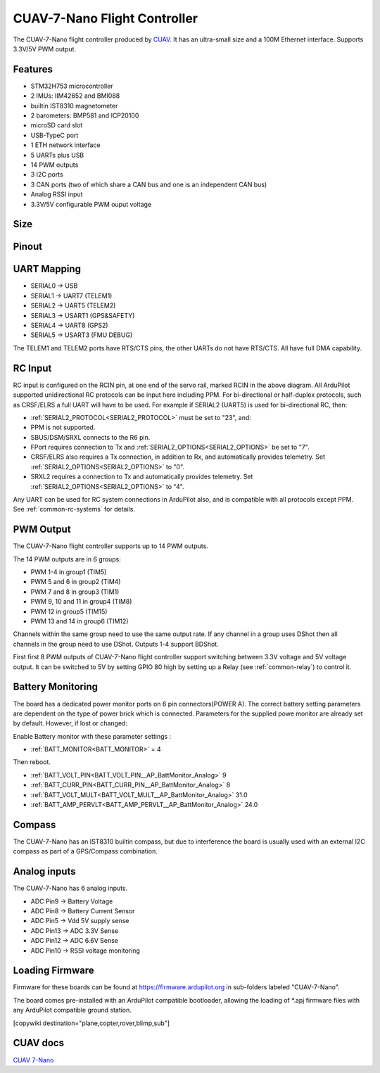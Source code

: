 .. _common-CUAV-7-Nano:

=============================
CUAV-7-Nano Flight Controller
=============================

The CUAV-7-Nano flight controller produced by `CUAV <https://www.cuav.net>`_.
It has an ultra-small size and a 100M Ethernet interface. Supports 3.3V/5V PWM output.

.. image:: ../../../images/7-nano/7-nano.jpg
   :target: ../_images/7-nano.jpg

Features
========

* STM32H753 microcontroller
* 2 IMUs: IIM42652 and BMI088
* builtin IST8310 magnetometer
* 2 barometers: BMP581 and ICP20100
* microSD card slot
* USB-TypeC port
* 1 ETH network interface
* 5 UARTs plus USB
* 14 PWM outputs
* 3 I2C ports
* 3 CAN ports (two of which share a CAN bus and one is an independent CAN bus)
* Analog RSSI input
* 3.3V/5V configurable PWM ouput voltage

Size 
====

.. image:: ../../../images/7-nano/7-nano-size.png
   :target: ../_images/7-nano-size.png

Pinout
======

.. image:: ../../../images/7-nano/7-nano-pinouts.png
   :target: ../_images/7-nano-pinouts.png


UART Mapping
============

* SERIAL0 -> USB
* SERIAL1 -> UART7 (TELEM1)
* SERIAL2 -> UART5 (TELEM2)
* SERIAL3 -> USART1 (GPS&SAFETY)
* SERIAL4 -> UART8 (GPS2)
* SERIAL5 -> USART3 (FMU DEBUG)

The TELEM1 and TELEM2 ports have RTS/CTS pins, the other UARTs do not have RTS/CTS. All have full DMA capability.

RC Input
========

RC input is configured on the RCIN pin, at one end of the servo rail, marked RCIN in the above diagram. All ArduPilot supported unidirectional RC protocols can be input here including PPM. For bi-directional or half-duplex protocols, such as CRSF/ELRS a full UART will have to be used. For example if SERIAL2 (UART5) is used for bi-directional RC, then:

- :ref:`SERIAL2_PROTOCOL<SERIAL2_PROTOCOL>` must be set to "23", and:

- PPM is not supported.

- SBUS/DSM/SRXL connects to the R6 pin.

- FPort requires connection to Tx and :ref:`SERIAL2_OPTIONS<SERIAL2_OPTIONS>` be set to "7".

- CRSF/ELRS also requires a Tx connection, in addition to Rx, and automatically provides telemetry. Set :ref:`SERIAL2_OPTIONS<SERIAL2_OPTIONS>` to "0".

- SRXL2 requires a connection to Tx and automatically provides telemetry.  Set :ref:`SERIAL2_OPTIONS<SERIAL2_OPTIONS>` to "4".

Any UART can be used for RC system connections in ArduPilot also, and is compatible with all protocols except PPM. See :ref:`common-rc-systems` for details.

PWM Output
==========

The CUAV-7-Nano flight controller supports up to 14 PWM outputs.

The 14 PWM outputs are in 6 groups:


* PWM 1-4 in group1 (TIM5)
* PWM 5 and 6 in group2 (TIM4)
* PWM 7 and 8 in group3 (TIM1)
* PWM 9, 10 and 11 in group4 (TIM8)
* PWM 12 in group5 (TIM15)
* PWM 13 and 14 in group6 (TIM12)

Channels within the same group need to use the same output rate. If any channel in a group uses DShot then all channels in the group need to use DShot. Outputs 1-4 support BDShot.

First first 8 PWM outputs of CUAV-7-Nano flight controller support switching between 3.3V voltage and 5V voltage output. It can be switched to 5V by setting GPIO 80 high by setting up a Relay (see :ref:`common-relay`) to control it.

Battery Monitoring
==================

The board has a dedicated power monitor ports on 6 pin connectors(POWER A). The correct battery setting parameters are dependent on the type of power brick which is connected.
Parameters for the supplied powe monitor are already set by default. However, if lost or changed:

Enable Battery monitor with these parameter settings :

- :ref:`BATT_MONITOR<BATT_MONITOR>` = 4

Then reboot.

- :ref:`BATT_VOLT_PIN<BATT_VOLT_PIN__AP_BattMonitor_Analog>` 9
- :ref:`BATT_CURR_PIN<BATT_CURR_PIN__AP_BattMonitor_Analog>` 8
- :ref:`BATT_VOLT_MULT<BATT_VOLT_MULT__AP_BattMonitor_Analog>` 31.0
- :ref:`BATT_AMP_PERVLT<BATT_AMP_PERVLT__AP_BattMonitor_Analog>` 24.0


Compass
=======

The CUAV-7-Nano has an IST8310 builtin compass, but due to interference the board is usually used with an external I2C compass as part of a GPS/Compass combination.

Analog inputs
=============

The CUAV-7-Nano has 6 analog inputs.


* ADC Pin9 -> Battery Voltage
* ADC Pin8 -> Battery Current Sensor
* ADC Pin5 -> Vdd 5V supply sense
* ADC Pin13 -> ADC 3.3V Sense
* ADC Pin12 -> ADC 6.6V Sense
* ADC Pin10 -> RSSI voltage monitoring

Loading Firmware
================

Firmware for these boards can be found at https://firmware.ardupilot.org in sub-folders labeled "CUAV-7-Nano".

The board comes pre-installed with an ArduPilot compatible bootloader, allowing the loading of \*.apj firmware files with any ArduPilot compatible ground station.

[copywiki destination="plane,copter,rover,blimp,sub"]


CUAV docs
=========
`CUAV 7-Nano <https://doc.cuav.net/controller/7-nano/en/>`__